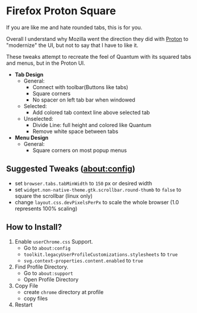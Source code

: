 * Firefox Proton Square
[[https://github.com/leadweedy/Firefox-Proton-Square/blob/main/ff_protonbutquantum.png]]
  If you are like me and hate rounded tabs, this is for you.

  Overall I understand why Mozilla went the direction they did with [[https://wiki.mozilla.org/Firefox/Proton][Proton]] to "modernize" the UI, but not to say that I have to like it.
  
  These tweaks attempt to recreate the feel of Quantum with its squared tabs and menus, but in the Proton UI.

  - *Tab Design*
    - General:
      - Connect with toolbar(Buttons like tabs)
      - Square corners
      - No spacer on left tab bar when windowed
    - Selected:
      - Add colored tab context line above selected tab
    - Unselected:
      - Divide Line: full height and colored like Quantum
      - Remove white space between tabs
  - *Menu Design*
    - General:
      - Square corners on most popup menus

** Suggested Tweaks (about:config)
  - set =browser.tabs.tabMinWidth= to =150= px or desired width
  - set =widget.non-native-theme.gtk.scrollbar.round-thumb= to =false= to square the scrollbar (linux only)
  - change =layout.css.devPixelsPerPx= to scale the whole browser (1.0 represents 100% scaling)

** How to Install?

  1. Enable =userChrome.css= Support.
     - Go to =about:config=
     - =toolkit.legacyUserProfileCustomizations.stylesheets= to =true=
     - =svg.context-properties.content.enabled= to =true=
  2. Find Profile Directory.
     - Go to =about:support=
     - Open Profile Directory
  3. Copy File
     - create =chrome= directory at profile
     - copy files
  4. Restart
